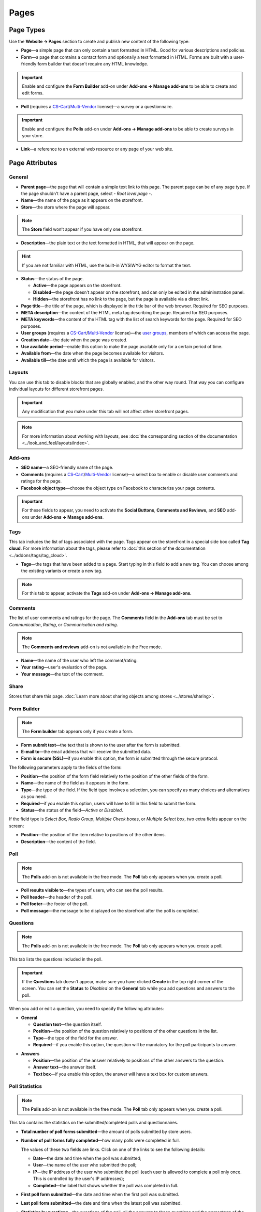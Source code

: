*****
Pages
*****

==========
Page Types
==========

Use the **Website → Pages** section to create and publish new content of the following type:

* **Page**—a simple page that can only contain a text formatted in HTML. Good for various descriptions and policies.

* **Form**—a page that contains a contact form and optionally a text formatted in HTML. Forms are built with a user-friendly form builder that doesn't require any HTML knowledge.

.. important::

    Enable and configure the **Form Builder** add-on under **Add-ons → Manage add-ons** to be able to create and edit forms.

* **Poll** (requires a `CS-Cart <http://www.cs-cart.com/licenses.html>`_/`Multi-Vendor <http://www.cs-cart.com/multi-vendor-licenses.html>`_ license)—a survey or a questionnaire.

.. important::

    Enable and configure the **Polls** add-on under **Add-ons → Manage add-ons** to be able to create surveys in your store.

* **Link**—a reference to an external web resource or any page of your web site.

===============
Page Attributes
===============

-------
General
-------

* **Parent page**—the page that will contain a simple text link to this page. The parent page can be of any page type. If the page shouldn't have a parent page, select *- Root level page -*.

* **Name**—the name of the page as it appears on the storefront.

* **Store**—the store where the page will appear.

.. note::

    The **Store** field won’t appear if you have only one storefront.

* **Description**—the plain text or the text formatted in HTML, that will appear on the page.

.. hint::

    If you are not familiar with HTML, use the built-in WYSIWYG editor to format the text.

* **Status**—the status of the page.

  * **Active**—the page appears on the storefront.

  * **Disabled**—the page doesn't appear on the storefront, and can only be edited in the admininstration panel.

  * **Hidden**—the storefront has no link to the page, but the page is available via a direct link.

* **Page title**—the title of the page, which is displayed in the title bar of the web browser. Required for SEO purposes.

* **META description**—the content of the HTML meta tag describing the page. Required for SEO purposes.

* **META keywords**—the content of the HTML tag with the list of search keywords for the page. Required for SEO purposes.

* **User groups** (requires a `CS-Cart <http://www.cs-cart.com/licenses.html>`_/`Multi-Vendor <http://www.cs-cart.com/multi-vendor-licenses.html>`_ license)—the `user groups <http://docs.cs-cart.com/4.3.x/user_guide/users/user_groups/index.html>`_, members of which can access the page.

* **Creation date**—the date when the page was created.

* **Use available period**—enable this option to make the page available only for a certain period of time.

* **Available from**—the date when the page becomes available for visitors.

* **Available till**—the date until which the page is available for visitors.

-------
Layouts
-------

You can use this tab to disable blocks that are globally enabled, and the other way round. That way you can configure individual layouts for different storefront pages.

.. important::

    Any modification that you make under this tab will not affect other storefront pages.

.. note:: 

    For more information about working with layouts, see :doc:`the corresponding section of the documentation <../look_and_feel/layouts/index>`.

-------
Add-ons
-------

* **SEO name**—a SEO-friendly name of the page.

* **Comments** (requires a `CS-Cart <http://www.cs-cart.com/licenses.html>`_/`Multi-Vendor <http://www.cs-cart.com/multi-vendor-licenses.html>`_ license)—a select box to enable or disable user comments and ratings for the page.

* **Facebook object type**—choose the object type on Facebook to characterize your page contents.

.. important::

    For these fields to appear, you need to activate the **Social Buttons**, **Comments and Reviews**, and **SEO** add-ons under **Add-ons → Manage add-ons**.

----
Tags
----

This tab includes the list of tags associated with the page. Tags appear on the storefront in a special side box called **Tag cloud**. For more information about the tags, please refer to :doc:`this section of the documentation <../addons/tags/tag_cloud>`.

* **Tags**—the tags that have been added to a page. Start typing in this field to add a new tag. You can choose among the existing variants or create a new tag.

.. note::

    For this tab to appear, activate the **Tags** add-on under **Add-ons → Manage add-ons**.

--------
Comments
--------

The list of user comments and ratings for the page. The **Comments** field in the **Add-ons** tab must be set to *Communication*, *Rating*, or *Communication and rating*.

.. note::

    The **Comments and reviews** add-on is not available in the Free mode.

* **Name**—the name of the user who left the comment/rating.

* **Your rating**—user's evaluation of the page.

* **Your message**—the text of the comment.

-----
Share
-----

Stores that share this page. :doc:`Learn more about sharing objects among stores <../stores/sharing>`.

------------
Form Builder
------------

.. note::

    The **Form builder** tab appears only if you create a form.

* **Form submit text**—the text that is shown to the user after the form is submitted.

* **E-mail to**—the email address that will receive the submitted data.

* **Form is secure (SSL)**—if you enable this option, the form is submitted through the secure protocol.

The following parameters apply to the fields of the form:

* **Position**—the position of the form field relatively to the position of the other fields of the form.

* **Name**—the name of the field as it appears in the form.

* **Type**—the type of the field. If the field type involves a selection, you can specify as many choices and alternatives as you need.

* **Required**—if you enable this option, users will have to fill in this field to submit the form.

* **Status**—the status of the field—*Active* or *Disabled*.

If the field type is *Select Box*, *Radio Group*, *Multiple Check boxes*, or *Multiple Select box*, two extra fields appear on the screen:

* **Position**—the position of the item relative to positions of the other items.

* **Description**—the content of the field.

.. image:: img/form_builder.png
    :align: center
    :alt: Use the Form Builder tab to create and edit forms.

----
Poll
----

.. note::

    The **Polls** add-on is not available in the free mode. The **Poll** tab only appears when you create a poll.

* **Poll results visible to**—the types of users, who can see the poll results.

* **Poll header**—the header of the poll.

* **Poll footer**—the footer of the poll.

* **Poll message**—the message to be displayed on the storefront after the poll is completed.

---------
Questions
---------

.. note::

    The **Polls** add-on is not available in the free mode. The **Poll** tab only appears when you create a poll.

This tab lists the questions included in the poll.

.. important::

    If the **Questions** tab doesn't appear, make sure you have clicked **Create** in the top right corner of the screen. You can set the **Status** to *Disabled* on the **General** tab while you add questions and answers to the poll.

.. image:: img/poll_questions.png
    :align: center
    :alt: Use the Add Question button to create questions for the poll.

When you add or edit a question, you need to specify the following attributes:

* **General**

  * **Question text**—the question itself.

  * **Position**—the position of the question relatively to positions of the other questions in the list.

  * **Type**—the type of the field for the answer.

  * **Required**—if you enable this option, the question will be mandatory for the poll participants to answer.

.. image:: img/poll_edit_questions.png
    :align: center
    :alt: You can create questions of different types for your poll.

* **Answers**

  * **Position**—the position of the answer relatively to positions of the other answers to the question.

  * **Answer text**—the answer itself.

  * **Text box**—if you enable this option, the answer will have a text box for custom answers.

.. image:: img/poll_edit_answers.png
    :align: center
    :alt: Polls support predetermined and custom answers.

---------------
Poll Statistics
---------------

.. note::

    The **Polls** add-on is not available in the free mode. The **Poll** tab only appears when you create a poll.

This tab contains the statistics on the submitted/completed polls and questionnaires.

* **Total number of poll forms submitted**—the amount of polls submitted by store users.

* **Number of poll forms fully completed**—how many polls were completed in full.

  The values of these two fields are links. Click on one of the links to see the following details: 

  * **Date**—the date and time when the poll was submitted; 

  * **User**—the name of the user who submitted the poll; 

  * **IP**—the IP address of the user who submitted the poll (each user is allowed to complete a poll only once. This is controlled by the user's IP addresses); 

  * **Completed**—the label that shows whether the poll was completed in full.

* **First poll form submitted**—the date and time when the first poll was submitted.

* **Last poll form submitted**—the date and time when the latest poll was submitted.

* **Statistics by questions**—the questions of the poll, all the answers to these questions and the percentage of the answers.

.. image:: img/poll_statistics.png
    :align: center
    :alt: To view poll statistics, go to Website → Pages, click the name of your poll and switch to the Poll Statistics tab.
